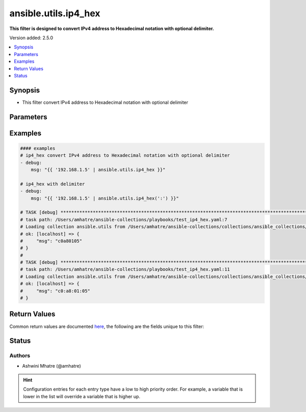 .. _ansible.utils.ip4_hex_filter:


*********************
ansible.utils.ip4_hex
*********************

**This filter is designed to convert IPv4 address to Hexadecimal notation with optional delimiter.**


Version added: 2.5.0

.. contents::
   :local:
   :depth: 1


Synopsis
--------
- This filter convert IPv4 address to Hexadecimal notation with optional delimiter




Parameters
----------

.. raw:: html

    <table  border=0 cellpadding=0 class="documentation-table">
        <tr>
            <th colspan="1">Parameter</th>
            <th>Choices/<font color="blue">Defaults</font></th>
                <th>Configuration</th>
            <th width="100%">Comments</th>
        </tr>
            <tr>
                <td colspan="1">
                    <div class="ansibleOptionAnchor" id="parameter-"></div>
                    <b>arg</b>
                    <a class="ansibleOptionLink" href="#parameter-" title="Permalink to this option"></a>
                    <div style="font-size: small">
                        <span style="color: purple">string</span>
                         / <span style="color: red">required</span>
                    </div>
                </td>
                <td>
                </td>
                    <td>
                    </td>
                <td>
                        <div>IPv4 address.</div>
                </td>
            </tr>
            <tr>
                <td colspan="1">
                    <div class="ansibleOptionAnchor" id="parameter-"></div>
                    <b>delimiter</b>
                    <a class="ansibleOptionLink" href="#parameter-" title="Permalink to this option"></a>
                    <div style="font-size: small">
                        <span style="color: purple">string</span>
                    </div>
                </td>
                <td>
                        <b>Default:</b><br/><div style="color: blue">""</div>
                </td>
                    <td>
                    </td>
                <td>
                        <div>You can provide a single argument to each ip4_hex() filter as delimiter.</div>
                </td>
            </tr>
    </table>
    <br/>




Examples
--------

.. code-block:: yaml

    #### examples
    # ip4_hex convert IPv4 address to Hexadecimal notation with optional delimiter
    - debug:
        msg: "{{ '192.168.1.5' | ansible.utils.ip4_hex }}"

    # ip4_hex with delimiter
    - debug:
        msg: "{{ '192.168.1.5' | ansible.utils.ip4_hex(':') }}"

    # TASK [debug] ************************************************************************************************
    # task path: /Users/amhatre/ansible-collections/playbooks/test_ip4_hex.yaml:7
    # Loading collection ansible.utils from /Users/amhatre/ansible-collections/collections/ansible_collections/ansible/utils
    # ok: [localhost] => {
    #     "msg": "c0a80105"
    # }
    #
    # TASK [debug] ************************************************************************************************
    # task path: /Users/amhatre/ansible-collections/playbooks/test_ip4_hex.yaml:11
    # Loading collection ansible.utils from /Users/amhatre/ansible-collections/collections/ansible_collections/ansible/utils
    # ok: [localhost] => {
    #     "msg": "c0:a8:01:05"
    # }



Return Values
-------------
Common return values are documented `here <https://docs.ansible.com/ansible/latest/reference_appendices/common_return_values.html#common-return-values>`_, the following are the fields unique to this filter:

.. raw:: html

    <table border=0 cellpadding=0 class="documentation-table">
        <tr>
            <th colspan="1">Key</th>
            <th>Returned</th>
            <th width="100%">Description</th>
        </tr>
            <tr>
                <td colspan="1">
                    <div class="ansibleOptionAnchor" id="return-"></div>
                    <b>data</b>
                    <a class="ansibleOptionLink" href="#return-" title="Permalink to this return value"></a>
                    <div style="font-size: small">
                      <span style="color: purple">string</span>
                    </div>
                </td>
                <td></td>
                <td>
                            <div>Returns IPv4 address to Hexadecimal notation.</div>
                    <br/>
                </td>
            </tr>
    </table>
    <br/><br/>


Status
------


Authors
~~~~~~~

- Ashwini Mhatre (@amhatre)


.. hint::
    Configuration entries for each entry type have a low to high priority order. For example, a variable that is lower in the list will override a variable that is higher up.
